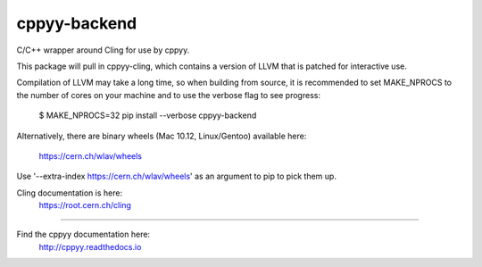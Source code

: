 cppyy-backend
=============

C/C++ wrapper around Cling for use by cppyy.

This package will pull in cppyy-cling, which contains a version of LLVM
that is patched for interactive use.

Compilation of LLVM may take a long time, so when building from source, it is
recommended to set MAKE_NPROCS to the number of cores on your machine and to
use the verbose flag to see progress:

  $ MAKE_NPROCS=32 pip install --verbose cppyy-backend

Alternatively, there are binary wheels (Mac 10.12, Linux/Gentoo)
available here:
  https://cern.ch/wlav/wheels

Use '--extra-index https://cern.ch/wlav/wheels' as an argument to pip to
pick them up.

Cling documentation is here:
  https://root.cern.ch/cling

----

Find the cppyy documentation here:
  http://cppyy.readthedocs.io
